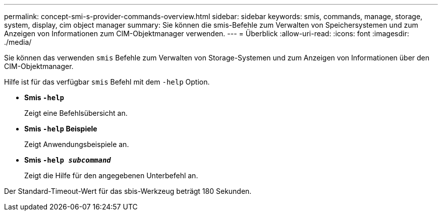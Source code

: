 ---
permalink: concept-smi-s-provider-commands-overview.html 
sidebar: sidebar 
keywords: smis, commands, manage, storage, system, display, cim object manager 
summary: Sie können die smis-Befehle zum Verwalten von Speichersystemen und zum Anzeigen von Informationen zum CIM-Objektmanager verwenden. 
---
= Überblick
:allow-uri-read: 
:icons: font
:imagesdir: ./media/


[role="lead"]
Sie können das verwenden `smis` Befehle zum Verwalten von Storage-Systemen und zum Anzeigen von Informationen über den CIM-Objektmanager.

Hilfe ist für das verfügbar `smis` Befehl mit dem `-help` Option.

* *Smis `-help`*
+
Zeigt eine Befehlsübersicht an.

* *Smis `-help` Beispiele*
+
Zeigt Anwendungsbeispiele an.

* *Smis `-help _subcommand_`*
+
Zeigt die Hilfe für den angegebenen Unterbefehl an.



Der Standard-Timeout-Wert für das sbis-Werkzeug beträgt 180 Sekunden.
